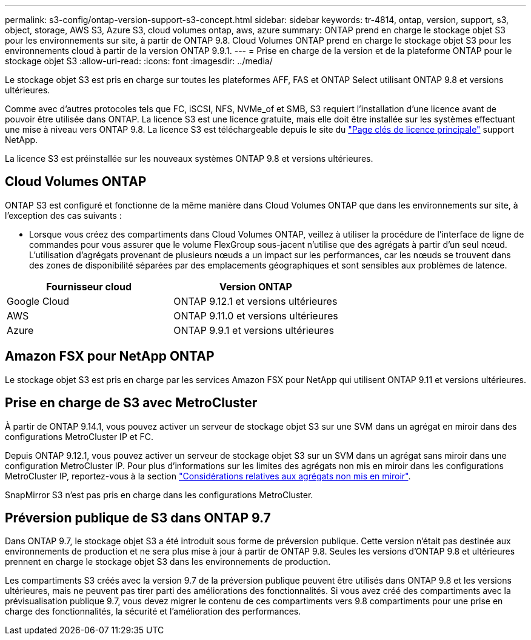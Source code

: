 ---
permalink: s3-config/ontap-version-support-s3-concept.html 
sidebar: sidebar 
keywords: tr-4814, ontap, version, support, s3, object, storage, AWS S3, Azure S3, cloud volumes ontap, aws, azure 
summary: ONTAP prend en charge le stockage objet S3 pour les environnements sur site, à partir de ONTAP 9.8. Cloud Volumes ONTAP prend en charge le stockage objet S3 pour les environnements cloud à partir de la version ONTAP 9.9.1. 
---
= Prise en charge de la version et de la plateforme ONTAP pour le stockage objet S3
:allow-uri-read: 
:icons: font
:imagesdir: ../media/


[role="lead"]
Le stockage objet S3 est pris en charge sur toutes les plateformes AFF, FAS et ONTAP Select utilisant ONTAP 9.8 et versions ultérieures.

Comme avec d'autres protocoles tels que FC, iSCSI, NFS, NVMe_of et SMB, S3 requiert l'installation d'une licence avant de pouvoir être utilisée dans ONTAP. La licence S3 est une licence gratuite, mais elle doit être installée sur les systèmes effectuant une mise à niveau vers ONTAP 9.8. La licence S3 est téléchargeable depuis le site du link:https://mysupport.netapp.com/site/systems/master-license-keys/ontaps3["Page clés de licence principale"^] support NetApp.

La licence S3 est préinstallée sur les nouveaux systèmes ONTAP 9.8 et versions ultérieures.



== Cloud Volumes ONTAP

ONTAP S3 est configuré et fonctionne de la même manière dans Cloud Volumes ONTAP que dans les environnements sur site, à l'exception des cas suivants :

* Lorsque vous créez des compartiments dans Cloud Volumes ONTAP, veillez à utiliser la procédure de l'interface de ligne de commandes pour vous assurer que le volume FlexGroup sous-jacent n'utilise que des agrégats à partir d'un seul nœud. L'utilisation d'agrégats provenant de plusieurs nœuds a un impact sur les performances, car les nœuds se trouvent dans des zones de disponibilité séparées par des emplacements géographiques et sont sensibles aux problèmes de latence.


|===
| Fournisseur cloud | Version ONTAP 


| Google Cloud | ONTAP 9.12.1 et versions ultérieures 


| AWS | ONTAP 9.11.0 et versions ultérieures 


| Azure | ONTAP 9.9.1 et versions ultérieures 
|===


== Amazon FSX pour NetApp ONTAP

Le stockage objet S3 est pris en charge par les services Amazon FSX pour NetApp qui utilisent ONTAP 9.11 et versions ultérieures.



== Prise en charge de S3 avec MetroCluster

À partir de ONTAP 9.14.1, vous pouvez activer un serveur de stockage objet S3 sur une SVM dans un agrégat en miroir dans des configurations MetroCluster IP et FC.

Depuis ONTAP 9.12.1, vous pouvez activer un serveur de stockage objet S3 sur un SVM dans un agrégat sans miroir dans une configuration MetroCluster IP. Pour plus d'informations sur les limites des agrégats non mis en miroir dans les configurations MetroCluster IP, reportez-vous à la section link:https://docs.netapp.com/us-en/ontap-metrocluster/install-ip/considerations_unmirrored_aggrs.html["Considérations relatives aux agrégats non mis en miroir"^].

SnapMirror S3 n'est pas pris en charge dans les configurations MetroCluster.



== Préversion publique de S3 dans ONTAP 9.7

Dans ONTAP 9.7, le stockage objet S3 a été introduit sous forme de préversion publique. Cette version n'était pas destinée aux environnements de production et ne sera plus mise à jour à partir de ONTAP 9.8. Seules les versions d'ONTAP 9.8 et ultérieures prennent en charge le stockage objet S3 dans les environnements de production.

Les compartiments S3 créés avec la version 9.7 de la préversion publique peuvent être utilisés dans ONTAP 9.8 et les versions ultérieures, mais ne peuvent pas tirer parti des améliorations des fonctionnalités. Si vous avez créé des compartiments avec la prévisualisation publique 9.7, vous devez migrer le contenu de ces compartiments vers 9.8 compartiments pour une prise en charge des fonctionnalités, la sécurité et l'amélioration des performances.
